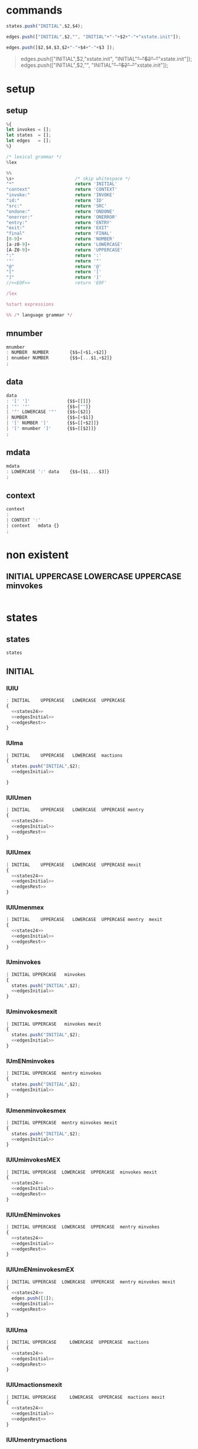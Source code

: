 * commands

#+NAME:states24
#+BEGIN_SRC js
  states.push("INITIAL",$2,$4);  
#+END_SRC


#+NAME: edgesInitial
#+BEGIN_SRC js :noweb yes
edges.push(["INITIAL",$2,"", "INITIAL"+"-"+$2+"-"+"xstate.init"]);
#+END_SRC

#+NAME: edgesRest
#+BEGIN_SRC js
edges.push([$2,$4,$3,$2+"-"+$4+"-"+$3 ]);
#+END_SRC



#+BEGIN_QUOTE
edges.push(["INITIAL",$2,"xstate.init", "INITIAL"+"-"+$2+"-"+"xstate.init"]);
edges.push(["INITIAL",$2,"", "INITIAL"+"-"+$2+"-"+"xstate.init"]);

#+END_QUOTE


* setup
  
  
** setup

#+NAME:setup
#+BEGIN_SRC js :noweb yes 
%{
let invokes = [];
let states  = [];
let edges   = [];
%}

/* lexical grammar */
%lex

%%
\s+                       /* skip whitespace */
"*"                       return 'INITIAL'
"context"                 return 'CONTEXT'
"invoke:"                 return 'INVOKE'
"id:"                     return 'ID'
"src:"                    return 'SRC'
"ondone:"                 return 'ONDONE'
"onerror:"                return 'ONERROR'
"entry:"                  return 'ENTRY'
"exit:"                   return 'EXIT'
"final"                   return 'FINAL'
[0-9]+                    return 'NUMBER'
[a-z0-9]+                 return 'LOWERCASE'
[A-Z0-9]+                 return 'UPPERCASE'
":"                       return ':'
'"'                       return '"'
"@"                       return '@'
"["                       return '['
"]"                       return ']'
//<<EOF>>                 return 'EOF'

/lex

%start expressions

%% /* language grammar */

#+END_SRC


** mnumber
  
#+NAME:mnumber
#+BEGIN_SRC js :noweb yes
mnumber
: NUMBER  NUMBER        {$$=[+$1,+$2]}
| mnumber NUMBER        {$$=[...$1,+$2]}
;
#+END_SRC


** data

#+NAME:data
#+BEGIN_SRC js :noweb yes
data
: '[' ']'              {$$=[[]]}
| '"' '"'              {$$=[""]}
| '"' LOWERCASE '"'    {$$=[$2]}
| NUMBER               {$$=[+$1]}
| '[' NUMBER ']'       {$$=[[+$2]]}
| '[' mnumber ']'      {$$=[[$2]]}
;
#+END_SRC


**  mdata
#+NAME:mdata
#+BEGIN_SRC js :noweb yes
mdata
: LOWERCASE ':' data    {$$=[$1,...$3]}
;
#+END_SRC


** context
#+NAME:context
#+BEGIN_SRC js :noweb yes
context
: 
| CONTEXT ':'
| context   mdata {}
;
#+END_SRC


* non existent


**  INITIAL   UPPERCASE LOWERCASE UPPERCASE minvokes

#+NAME:INITIAL   UPPERCASE LOWERCASE UPPERCASE minvokes
#+BEGIN_SRC js :noweb yes
#+END_SRC


* states


** states 
#+NAME:states
#+BEGIN_SRC js :noweb yes
states
#+END_SRC


** INITIAL
   

*** IUlU

#+NAME:INITIAL   UPPERCASE LOWERCASE UPPERCASE 
#+BEGIN_SRC js :noweb yes
: INITIAL    UPPERCASE   LOWERCASE  UPPERCASE
{
  <<states24>>  
  <<edgesInitial>>
  <<edgesRest>>
}
#+END_SRC


*** IUlma

#+NAME:INITIAL   UPPERCASE LOWERCASE  mactions
#+BEGIN_SRC js :noweb yes
| INITIAL    UPPERCASE   LOWERCASE  mactions
{
  states.push("INITIAL",$2);  
  <<edgesInitial>>

}
#+END_SRC


*** IUlUmen
   
#+NAME:INITIAL   UPPERCASE LOWERCASE UPPERCASE mentry
#+BEGIN_SRC js :noweb yes
| INITIAL    UPPERCASE   LOWERCASE  UPPERCASE mentry 
{
  <<states24>>  
  <<edgesInitial>>
  <<edgesRest>>
}
#+END_SRC


*** IUlUmex
    
#+NAME:INITIAL   UPPERCASE LOWERCASE UPPERCASE mexit
#+BEGIN_SRC js :noweb yes
| INITIAL    UPPERCASE   LOWERCASE  UPPERCASE mexit 
{
  <<states24>>  
  <<edgesInitial>>
  <<edgesRest>>
}
#+END_SRC


*** IUlUmenmex

#+NAME:INITIAL   UPPERCASE LOWERCASE UPPERCASE mentry mexit 
#+BEGIN_SRC js :noweb yes
| INITIAL    UPPERCASE   LOWERCASE  UPPERCASE mentry  mexit
{
  <<states24>>  
  <<edgesInitial>>
  <<edgesRest>>
}
#+END_SRC


*** IUminvokes
    
#+NAME:INITIAL   UPPERCASE minvokes
#+BEGIN_SRC js :noweb yes
| INITIAL UPPERCASE   minvokes
{
  states.push("INITIAL",$2);  
  <<edgesInitial>>
}
#+END_SRC


*** IUminvokesmexit
    
#+NAME:INITIAL   UPPERCASE minvokes mexit
#+BEGIN_SRC js :noweb yes
| INITIAL UPPERCASE   minvokes mexit
{
  states.push("INITIAL",$2);  
  <<edgesInitial>>
}
#+END_SRC


*** IUmENminvokes

#+NAME:INITIAL   UPPERCASE mentry minvokes
#+BEGIN_SRC js :noweb yes
| INITIAL UPPERCASE  mentry minvokes 
{
  states.push("INITIAL",$2);  
  <<edgesInitial>>
}
#+END_SRC


*** IUmenminvokesmex

#+NAME:INITIAL UPPERCASE  mentry minvokes mexit
#+BEGIN_SRC js :noweb yes
| INITIAL UPPERCASE  mentry minvokes mexit
{
  states.push("INITIAL",$2);  
  <<edgesInitial>>
}
#+END_SRC



*** IUlUminvokesMEX

#+NAME:INITIAL   UPPERCASE LOWERCASE UPPERCASE minvokes mexit
#+BEGIN_SRC js :noweb yes
| INITIAL UPPERCASE  LOWERCASE  UPPERCASE  minvokes mexit
{
  <<states24>>  
  <<edgesInitial>>
  <<edgesRest>>
}
#+END_SRC


*** IUlUmENminvokes
    
#+NAME:INITIAL UPPERCASE  LOWERCASE  UPPERCASE  mentry minvokes
#+BEGIN_SRC js :noweb yes
| INITIAL UPPERCASE  LOWERCASE  UPPERCASE  mentry minvokes
{
  <<states24>>  
  <<edgesInitial>>
  <<edgesRest>>
}
#+END_SRC


*** IUlUmENminvokesmEX

#+NAME:INITIAL   UPPERCASE LOWERCASE UPPERCASE mentry minvokes mexit
#+BEGIN_SRC js :noweb yes
| INITIAL UPPERCASE  LOWERCASE  UPPERCASE  mentry minvokes mexit
{
  <<states24>>  
  edges.push([1]);
  <<edgesInitial>>
  <<edgesRest>>
}
#+END_SRC


*** IUlUma

#+NAME:INITIAL   UPPERCASE LOWERCASE UPPERCASE mactions
#+BEGIN_SRC js :noweb yes
| INITIAL UPPERCASE     LOWERCASE  UPPERCASE  mactions
{
  <<states24>>  
  <<edgesInitial>>
  <<edgesRest>>
}
#+END_SRC


*** IUlUmactionsmexit

#+NAME:INITIAL   UPPERCASE LOWERCASE UPPERCASE mactions mexit
#+BEGIN_SRC js :noweb yes
| INITIAL UPPERCASE     LOWERCASE  UPPERCASE  mactions mexit
{
  <<states24>>  
  <<edgesInitial>>
  <<edgesRest>>
}
#+END_SRC


*** IUlUmentrymactions

#+NAME:INITIAL   UPPERCASE LOWERCASE UPPERCASE mentry mactions
#+BEGIN_SRC js :noweb yes
| INITIAL UPPERCASE  LOWERCASE  UPPERCASE  mentry mactions
{
  <<states24>>  
  <<edgesInitial>>
  <<edgesRest>>
}
#+END_SRC


*** IULUmentrymactionsmexit

#+NAME:INITIAL   UPPERCASE LOWERCASE UPPERCASE mentry mactions mexit
#+BEGIN_SRC js :noweb yes
| INITIAL UPPERCASE  LOWERCASE  UPPERCASE  mentry mactions mexit
{
  <<states24>>  
  <<edgesInitial>>
  <<edgesRest>>
}
#+END_SRC




** UPPERCASE

***  U

#+NAME:UPPERCASE
#+BEGIN_SRC js :noweb yes
| UPPERCASE  
{
  if(!states.includes($1)) {
    states.push($1);
  }
}
#+END_SRC


***  Uminvokes

#+NAME:UPPERCASE minvokes 
#+BEGIN_SRC js :noweb yes
| UPPERCASE minvokes 
{
  if(!states.includes($1)) {
    states.push($1);
  }
 let invokeIndex = invokes.map(ele => ele.id).indexOf(...$2);
 edges.push([
           $1,
           invokes[invokeIndex].onDone,
           'onDone',
           $1+"-"+ invokes[invokeIndex].onDone+"-"+"done.invoke." + invokes[invokeIndex].id
          ],
          [
           $1,
           invokes[invokeIndex].onError,
           'onError',
           $1+"-"+ invokes[invokeIndex].onError+"-"+"error.platform." + invokes[invokeIndex].id

           ],
 );
}
#+END_SRC


***  UlU 

#+NAME:UPPERCASE LOWERCASE UPPERCASE 
#+BEGIN_SRC js :noweb yes
| UPPERCASE   LOWERCASE  UPPERCASE
{
  if(!states.includes($1)) {
    states.push($1);
  }
  if(!states.includes($3)) {
    states.push($3);
  }
  edges.push([$1, $3, $2,$1+"-"+$3+"-"+$2]);
}
#+END_SRC


***  uLu mentry 

#+NAME:UPPERCASE LOWERCASE UPPERCASE mentry 
#+BEGIN_SRC js :noweb yes
| UPPERCASE   LOWERCASE  UPPERCASE mentry
{
  if(!states.includes($1)) {
    states.push($1);
  }
  if(!states.includes($3)) {
    states.push($3);
  }
  edges.push([$1, $3, $2,$1+"-"+$3+"-"+$2]);
}
#+END_SRC


***  uLu mentry mexit

#+NAME:UPPERCASE LOWERCASE UPPERCASE mentry mexit
#+BEGIN_SRC js :noweb yes
| UPPERCASE LOWERCASE UPPERCASE mentry mexit
{
  if(!states.includes($1)) {
    states.push($1);
  }
  if(!states.includes($3)) {
    states.push($3);
  }
  edges.push([$1, $3, $2,$1+"-"+$3+"-"+$2]);
}
#+END_SRC


***  ULU mexit 

#+NAME:UPPERCASE LOWERCASE UPPERCASE mexit 
#+BEGIN_SRC js :noweb yes
| UPPERCASE LOWERCASE UPPERCASE mexit 
{
  if(!states.includes($1)) {
    states.push($1);
  }
  if(!states.includes($3)) {
    states.push($3);
  }
  edges.push([$1, $3, $2,$1+"-"+$3+"-"+$2]);
}
#+END_SRC



***  UL mactions

#+NAME:UPPERCASE LOWERCASE  mactions
#+BEGIN_SRC js :noweb yes
| UPPERCASE  LOWERCASE  mactions
{
  if(!states.includes($1)) {
    states.push($1);
  }
  edges.push([$1,"",$2, $1+"-"+$2]);
}
#+END_SRC


*** ULUma

#+NAME:UPPERCASE LOWERCASE UPPERCASE mactions
#+BEGIN_SRC js :noweb yes
| UPPERCASE  LOWERCASE  UPPERCASE  mactions
{
  if(!states.includes($1)) {
    states.push($1);
  }
  if(!states.includes($3)) {
    states.push($3);
  }

  edges.push([$1, $3, $2,$1+"-"+$3+"-"+$2]);
}
#+END_SRC


***  U L U mactions mexit

#+NAME:UPPERCASE LOWERCASE UPPERCASE mactions mexit
#+BEGIN_SRC js :noweb yes
| UPPERCASE  LOWERCASE  UPPERCASE  mactions  mexit
{
  if(!states.includes($1)) {
    states.push($1);
  }
  if(!states.includes($3)) {
    states.push($3);
  }
  edges.push([$1, $3, $2,$1+"-"+$3+"-"+$2]);
}
#+END_SRC


***  U L U mentry mactions

#+NAME:UPPERCASE LOWERCASE UPPERCASE mentry mactions
#+BEGIN_SRC js :noweb yes
| UPPERCASE  LOWERCASE  UPPERCASE  mentry mactions
{
  if(!states.includes($1)) {
    states.push($1);
  }
  if(!states.includes($3)) {
    states.push($3);
  }
  edges.push([$1, $3, $2,$1+"-"+$3+"-"+$2]);
}
#+END_SRC


***  U L U mentry mactions mexit

#+NAME:UPPERCASE LOWERCASE UPPERCASE mentry mactions mexit
#+BEGIN_SRC js :noweb yes
| UPPERCASE  LOWERCASE  UPPERCASE  mentry mactions mexit
{
  if(!states.includes($1)) {
    states.push($1);
  }
  if(!states.includes($3)) {
    states.push($3);
  }
  edges.push([$1, $3, $2,$1+"-"+$3+"-"+$2]);
}
#+END_SRC


***  U FINAL 

#+NAME:UPPERCASE FINAL 
#+BEGIN_SRC js :noweb yes
| UPPERCASE FINAL
{
  if(!states.includes($1)) {
    states.push($1);
  }
    states.push("FINAL");
    edges.push([$1, "FINAL", ""]);
}
#+END_SRC


* INVOKE
  
** INVOKE  ID  LOWERCASE SRC LOWERCASE ONDONE UPPERCASE ONERROR UPPERCASE 

#+NAME:INVOKE  ID  LOWERCASE SRC LOWERCASE ONDONE UPPERCASE ONERROR UPPERCASE 
#+BEGIN_SRC js :noweb yes
| INVOKE  ID  LOWERCASE SRC LOWERCASE ONDONE UPPERCASE ONERROR UPPERCASE 
{
    let  objInvoke      = {};
    objInvoke.id        = $3; 
    objInvoke.onDone    = $7; 
    objInvoke.onError   = $9; 
    invokes.push(objInvoke);

}
#+END_SRC


** INVOKE  ID  LOWERCASE SRC LOWERCASE ONDONE UPPERCASE mactions ONERROR UPPERCASE 
#+NAME:INVOKE  ID  LOWERCASE SRC LOWERCASE ONDONE UPPERCASE mactions ONERROR UPPERCASE 
#+BEGIN_SRC js :noweb yes
| INVOKE  ID  LOWERCASE SRC LOWERCASE ONDONE UPPERCASE mactions ONERROR UPPERCASE 
{
  let objInvokeOnDoneAct             = {}; 
  objInvokeOnDoneAct.id              = $3;
  objInvokeOnDoneAct.onDone          = $7;
  objInvokeOnDoneAct.onError         = $10;
  invokes.push(objInvokeOnDoneAct);
}
#+END_SRC


** INVOKE  ID  LOWERCASE SRC LOWERCASE ONDONE UPPERCASE ONERROR UPPERCASE   mactions
#+NAME:INVOKE  ID  LOWERCASE SRC LOWERCASE ONDONE UPPERCASE ONERROR UPPERCASE   mactions
#+BEGIN_SRC js :noweb yes
| INVOKE  ID  LOWERCASE SRC LOWERCASE ONDONE UPPERCASE ONERROR UPPERCASE   mactions
{
  let objInvokeOnErrorAct              = {}; 
  objInvokeOnErrorAct.id               = $3;
  objInvokeOnErrorAct.onDone           = $7;   
  objInvokeOnErrorAct.onError          = $9; 
  invokes.push(objInvokeOnErrorAct);

 }
#+END_SRC


** INVOKE  ID  LOWERCASE SRC LOWERCASE ONDONE  UPPERCASE mactions ONERROR UPPERCASE  mactions
#+NAME:INVOKE  ID  LOWERCASE SRC LOWERCASE ONDONE  UPPERCASE mactions ONERROR UPPERCASE  mactions
#+BEGIN_SRC js :noweb yes
| INVOKE  ID  LOWERCASE SRC LOWERCASE ONDONE  UPPERCASE mactions ONERROR UPPERCASE  mactions
{
  let objInvokeOnDoneErrorAct             = {}; 
  objInvokeOnDoneErrorAct.id              = $3;
  objInvokeOnDoneErrorAct.onDone          = $7;
  objInvokeOnDoneErrorAct.onError         = $10;
  invokes.push(objInvokeOnDoneErrorAct);
}
;
#+END_SRC



* misc

#+NAME:misc
#+BEGIN_SRC js :noweb yes
mstates
: states
| mstates states
;

actions
: LOWERCASE        {$$=$1}
| ':' LOWERCASE    {$$=$2}
;

mactions
: ':' actions
{
  $$=[$2].reduce((acc,val) => acc.concat(val),[]);
}
| mactions actions
{
  $$=[$1,$2].reduce((acc,val) => acc.concat(val),[]);
}
;

invokes
: LOWERCASE        {$$=$1}
| '@' LOWERCASE    {$$=$2}
;

minvokes
: '@' invokes
{
  $$=[$2];
}
| minvokes invokes  {
  $$=[$1,$2];
}
;

entry
: LOWERCASE          {$$=$1}
| ENTRY LOWERCASE    {$$=$2}
;

mentry
: ENTRY entry {}
| mentry entry  {}
;

exit
: LOWERCASE          {$$=$1}
| EXIT LOWERCASE    {$$=$2}
;

mexit
: EXIT exit {}
| mexit exit  {}
;
#+END_SRC


* expressions

#+NAME:expressions
#+BEGIN_SRC js :noweb yes
expressions
: context mstates
{
return [states, edges]; 
}
;
#+END_SRC


* grammarDagreD3.jison



#+BEGIN_SRC js :noweb yes :tangle ./grammarDagreD3.jison
<<setup>>
<<mnumber>>
<<data>>
<<mdata>>
<<context>>
<<states>>
<<INITIAL   UPPERCASE LOWERCASE UPPERCASE>>
<<INITIAL   UPPERCASE LOWERCASE  mactions>>
<<INITIAL   UPPERCASE LOWERCASE UPPERCASE mentry>>
<<INITIAL   UPPERCASE LOWERCASE UPPERCASE mexit>>
<<INITIAL   UPPERCASE LOWERCASE UPPERCASE mentry mexit>>
<<UPPERCASE>>
<<UPPERCASE minvokes>>
<<UPPERCASE LOWERCASE UPPERCASE>>
<<UPPERCASE LOWERCASE UPPERCASE mentry>>
<<UPPERCASE LOWERCASE UPPERCASE mentry mexit>>
<<UPPERCASE LOWERCASE UPPERCASE mexit>>
<<INITIAL   UPPERCASE mentry minvokes>>
<<INITIAL UPPERCASE  mentry minvokes mexit>>
<<INITIAL   UPPERCASE minvokes>>
<<INITIAL   UPPERCASE minvokes mexit>>
<<INITIAL   UPPERCASE LOWERCASE UPPERCASE minvokes>>
<<INITIAL   UPPERCASE LOWERCASE UPPERCASE minvokes mexit>>
<<INITIAL   UPPERCASE LOWERCASE UPPERCASE mentry minvokes>>
<<INITIAL   UPPERCASE LOWERCASE UPPERCASE mentry minvokes mexit>>
<<INITIAL   UPPERCASE LOWERCASE UPPERCASE mactions>>
<<INITIAL   UPPERCASE LOWERCASE UPPERCASE mactions mexit>>
<<INITIAL   UPPERCASE LOWERCASE UPPERCASE mentry mactions>>
<<INITIAL   UPPERCASE LOWERCASE UPPERCASE mentry mactions mexit>>
<<UPPERCASE LOWERCASE  mactions>>
<<UPPERCASE LOWERCASE UPPERCASE mactions>>
<<UPPERCASE LOWERCASE UPPERCASE mactions mexit>>
<<UPPERCASE LOWERCASE UPPERCASE mentry mactions>>
<<UPPERCASE LOWERCASE UPPERCASE mentry mactions mexit>>
<<UPPERCASE FINAL>>

<<INVOKE  ID  LOWERCASE SRC LOWERCASE ONDONE UPPERCASE ONERROR UPPERCASE>> 
<<INVOKE  ID  LOWERCASE SRC LOWERCASE ONDONE UPPERCASE mactions ONERROR UPPERCASE>>
<<INVOKE  ID  LOWERCASE SRC LOWERCASE ONDONE UPPERCASE ONERROR UPPERCASE   mactions>>
<<INVOKE  ID  LOWERCASE SRC LOWERCASE ONDONE  UPPERCASE mactions ONERROR UPPERCASE  mactions>>

<<misc>>
<<expressions>>
#+END_SRC

